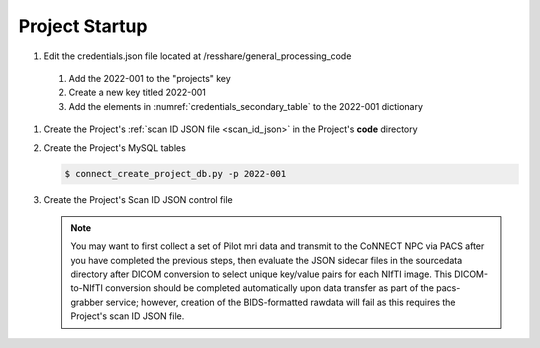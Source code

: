 
.. _project_startup:

Project Startup
======================


#. Edit the credentials.json file located at /resshare/general_processing_code
  #. Add the 2022-001 to the "projects" key
  #. Create a new key titled 2022-001
  #. Add the elements in :numref:`credentials_secondary_table` to the 2022-001 dictionary


#. Create the Project's :ref:`scan ID JSON file <scan_id_json>` in the Project's **code** directory

#. Create the Project's MySQL tables

   .. code-block:: shell-session
    
    $ connect_create_project_db.py -p 2022-001

#. Create the Project's Scan ID JSON control file

   .. note::
      You may want to first collect a set of Pilot mri data and transmit to the CoNNECT NPC via PACS after you have
      completed the previous steps, then evaluate the JSON sidecar files in the sourcedata directory after DICOM conversion to select unique 
      key/value pairs for each NIfTI image. This DICOM-to-NIfTI conversion should be completed automatically upon data transfer as part of the 
      pacs-grabber service; however, creation of the BIDS-formatted rawdata will fail as this requires the Project's scan ID JSON file.





